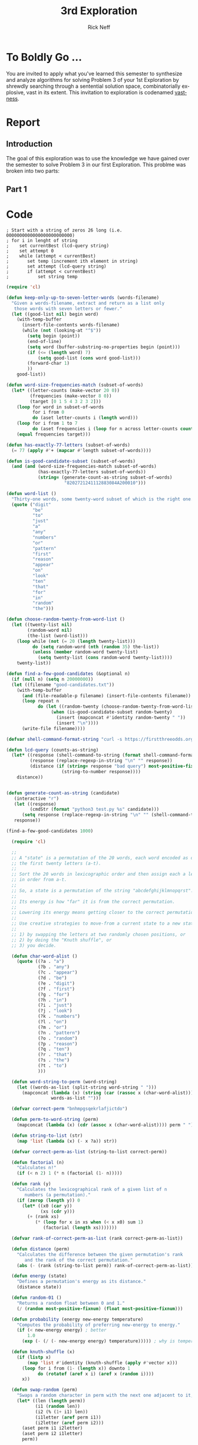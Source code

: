 #+TITLE:  3rd Exploration
#+AUTHOR: Rick Neff
#+EMAIL:  rick.neff@gmail.com
#+LANGUAGE:  en
#+OPTIONS:   H:4 num:t toc:nil \n:nil @:t ::t |:t ^:t *:t TeX:t LaTeX:t
#+STARTUP:   showeverythingNOT
#+COLLABORATORS: Tyler Scott, Marc Hartley

* To Boldly Go ...

  You are invited to apply what you've learned this semester to synthesize and
  analyze algorithms for solving Problem 3 of your 1st Exploration by shrewdly
  searching through a sentential solution space, combinatorially explosive, vast
  in its extent. This invitation to exploration is codenamed [[file:vastness.org][vastness]].

* Report

** Introduction
The goal of this exploration was to use the knowledge we have gained over the semester
to solve Problem 3 in our first Exploration. This problme was broken into two parts:
[1] identifying the words that make up the question, and [2] figuring out the correct
configuration of these words.

** Part 1


* Code

#+BEGIN_SRC elisp
; Start with a string of zeros 26 long (i.e. 0000000000000000000000000)
; for i in lenght of string
;    set currentBest (lcd-query string)
;    set attempt 0
;    while (attempt < currentBest)
;       set temp (increment ith element in string)
;       set attempt (lcd-query string)
;       if (attempt < currentBest)
;           set string temp
#+END_SRC

#+BEGIN_SRC emacs-lisp :tangle vastness-part-1-setup.el
  (require 'cl)

  (defun keep-only-up-to-seven-letter-words (words-filename)
    "Given a words-filename, extract and return as a list only
     those words with seven letters or fewer."
    (let ((good-list nil) begin word)
      (with-temp-buffer
        (insert-file-contents words-filename)
        (while (not (looking-at "^$"))
          (setq begin (point))
          (end-of-line)
          (setq word (buffer-substring-no-properties begin (point)))
          (if (<= (length word) 7)
              (setq good-list (cons word good-list)))
          (forward-char 1)
          ))
      good-list))

  (defun word-size-frequencies-match (subset-of-words)
    (let* ((letter-counts (make-vector 20 0))
           (frequencies (make-vector 8 0))
           (target [0 1 5 4 3 2 3 2]))
      (loop for word in subset-of-words
            for i from 0
            do (aset letter-counts i (length word)))
      (loop for i from 1 to 7
            do (aset frequencies i (loop for n across letter-counts count (= i n))))
      (equal frequencies target)))

  (defun has-exactly-77-letters (subset-of-words)
    (= 77 (apply #'+ (mapcar #'length subset-of-words))))

  (defun is-good-candidate-subset (subset-of-words)
    (and (and (word-size-frequencies-match subset-of-words)
              (has-exactly-77-letters subset-of-words))
              (string= (generate-count-as-string subset-of-words) 
                        "8202721241112883084A200010")))

  (defun word-list ()
    "Thirty-one words, some twenty-word subset of which is the right one."
    (quote ("digit"
            "be"
            "to"
            "just"
            "a"
            "any"
            "numbers"
            "or"
            "pattern"
            "first"
            "reason"
            "appear"
            "on"
            "look"
            "ten"
            "that"
            "for"
            "in"
            "random"
            "the")))

  (defun choose-random-twenty-from-word-list ()
    (let ((twenty-list nil)
          (random-word nil)
          (the-list (word-list)))
      (loop while (not (= 20 (length twenty-list)))
            do (setq random-word (nth (random 35) the-list))
            (unless (member random-word twenty-list)
              (setq twenty-list (cons random-word twenty-list))))
      twenty-list))

  (defun find-a-few-good-candidates (&optional n)
    (if (null n) (setq n 20000000))
    (let ((filename "good-candidates.txt"))
      (with-temp-buffer
        (and (file-readable-p filename) (insert-file-contents filename))
        (loop repeat n
              do (let ((random-twenty (choose-random-twenty-from-word-list)))
                   (when (is-good-candidate-subset random-twenty)
                     (insert (mapconcat #'identity random-twenty " "))
                     (insert "\n"))))
        (write-file filename))))

  (defvar shell-command-format-string "curl -s https://firstthreeodds.org/run/app?lcdq+%s")

  (defun lcd-query (counts-as-string)
    (let* ((response (shell-command-to-string (format shell-command-format-string counts-as-string)))
           (response (replace-regexp-in-string "\n" "" response))
           (distance (if (string= response "bad query") most-positive-fixnum
                       (string-to-number response))))
      distance))


#+END_SRC

#+BEGIN_SRC emacs-lisp :tangle part-1.el
(defun generate-count-as-string (candidate)
   (interactive "r")
   (let ((response)
         (cmdStr (format "python3 test.py %s" candidate)))
      (setq response (replace-regexp-in-string "\n" "" (shell-command-to-string cmdStr)))
   response))

(find-a-few-good-candidates 1000)

#+END_SRC

#+BEGIN_SRC emacs-lisp :tangle vastness-part-2-setup.el
  (require 'cl)

  ;;
  ;; A "state" is a permutation of the 20 words, each word encoded as one of
  ;; the first twenty letters (a-t).
  ;;
  ;; Sort the 20 words in lexicographic order and then assign each a letter,
  ;; in order from a-t.
  ;;
  ;; So, a state is a permutation of the string "abcdefghijklmnopqrst".
  ;;
  ;; Its energy is how "far" it is from the correct permutation.
  ;;
  ;; Lowering its energy means getting closer to the correct permutation.
  ;;
  ;; Use creative strategies to move-from a current state to a new state:
  ;;
  ;; 1) by swapping the letters at two randomly chosen positions, or
  ;; 2) by doing the "Knuth shuffle", or
  ;; 3) you decide.

  (defun char-word-alist ()
    (quote ((?a . "a")
            (?b . "any")
            (?c . "appear")
            (?d . "be")
            (?e . "digit")
            (?f . "first")
            (?g . "for")
            (?h . "in")
            (?i . "just")
            (?j . "look")
            (?k . "numbers")
            (?l . "on")
            (?m . "or")
            (?n . "pattern")
            (?o . "random")
            (?p . "reason")
            (?q . "ten")
            (?r . "that")
            (?s . "the")
            (?t . "to")
            )))

  (defun word-string-to-perm (word-string)
    (let ((words-as-list (split-string word-string " ")))
      (mapconcat (lambda (x) (string (car (rassoc x (char-word-alist)))))
                 words-as-list "")))

  (defvar correct-perm "bnhmpgsqekrlafjictdo")

  (defun perm-to-word-string (perm)
    (mapconcat (lambda (x) (cdr (assoc x (char-word-alist)))) perm " "))

  (defun string-to-list (str)
    (map 'list (lambda (x) (- x ?a)) str))

  (defvar correct-perm-as-list (string-to-list correct-perm))

  (defun factorial (n)
    "Calculates n!"
    (if (< n 2) 1 (* n (factorial (1- n)))))

  (defun rank (y)
    "Calculates the lexicographical rank of a given list of n
       numbers (a permutation)."
    (if (zerop (length y)) 0
      (let* ((x0 (car y))
             (xs (cdr y)))
        (+ (rank xs)
           (* (loop for x in xs when (< x x0) sum 1)
              (factorial (length xs)))))))

  (defvar rank-of-correct-perm-as-list (rank correct-perm-as-list))

  (defun distance (perm)
    "Calculates the difference between the given permutation's rank
       and the rank of the correct permutation."
    (abs (- (rank (string-to-list perm)) rank-of-correct-perm-as-list)))

  (defun energy (state)
    "Defines a permutation's energy as its distance."
    (distance state))

  (defun random-01 ()
    "Returns a random float between 0 and 1."
    (/ (random most-positive-fixnum) (float most-positive-fixnum)))

  (defun probability (energy new-energy temperature)
    "Computes the probability of preferring new-energy to energy."
    (if (< new-energy energy) ; better
        1.0
      (exp (- (/ (- new-energy energy) temperature))))) ; why is temperature used here?

  (defun knuth-shuffle (x)
    (if (listp x)
        (map 'list #'identity (knuth-shuffle (apply #'vector x)))
      (loop for i from (1- (length x)) downto 1
            do (rotatef (aref x i) (aref x (random i))))
      x))

  (defun swap-random (perm)
    "Swaps a random character in perm with the next one adjacent to it, wrapping from end to beginning."
    (let* ((len (length perm))
           (i1 (random len))
           (i2 (% (1+ i1) len))
           (i1letter (aref perm i1))
           (i2letter (aref perm i2)))
      (aset perm i1 i2letter)
      (aset perm i2 i1letter)
      perm))

  (defun move-from (state energy)
    (swap-n-random (copy-sequence state) energy)) ; or swap-random, or ...

  (defun simulate-annealing (initial-state initial-temperature cooling-rate)
    "Performs simulated annealing based on the above functions and
     passed-in initial state, initial temperature and cooling rate parameters."
    (let* ((state (copy-sequence initial-state))
           (temperature initial-temperature)
           (energy (energy state)) ; initial energy
           (best-state state) ; initial best state
           (best-energy energy) ; initial best energy
           (iterations 0)
           new-state new-energy)
      ;; Loop until system has cooled
      (while (> temperature 1)
        (setq new-state (move-from state energy)
              new-energy (energy new-state))

        (when (> (probability energy new-energy temperature) (random-01))
          (setq state new-state
                energy new-energy))

        (when (< new-energy best-energy)
          (setq best-state new-state
                best-energy new-energy))

        ;; Count iterations
        (incf iterations)
        ;; Cool things down
        (setq temperature (if (zerop best-energy) 1 (* temperature cooling-rate))))

      ;; Report best state, its energy and the number of iterations of the while loop
      (list best-state best-energy iterations)))

  (defun try-it (&optional initial-state &optional initial-temperature &optional cooling-rate)
    "Executes the simulate-annealing function with (possibly) default values."
    (or initial-state (setq initial-state "abcdefghijklmnopqrst"))
    (or initial-temperature (setq initial-temperature 100000))
    (or cooling-rate (setq cooling-rate .999))
    (simulate-annealing initial-state initial-temperature cooling-rate))

  (defun run ()
    (message (format "%s" (try-it nil 1000000))))

(try-it nil 1000000000000 .9999)

#+END_SRC

#+BEGIN_SRC emacs-lisp :tangle part-2.el

(defun riffle-shuffle (x)
   (let* ((response (shell-command-to-string (format "python3 riffle-shuffle.py %s" x)))
          (response (replace-regexp-in-string "\n" "" response)))
      response))

(defun pair-shuffle (x temp)
   (let* ((response (shell-command-to-string (format "python3 pair-shuffle.py %s %s" x temp)))
          (response (replace-regexp-in-string "\n" "" response)))
      response))

(defun fish-shuffle (x temp)
   (let* ((response (shell-command-to-string (format "python3 fish.py %s %s" x temp)))
          (response (replace-regexp-in-string "\n" "" response)))
      response))

(defun n-shuffle (x temp)
   (let* ((response (shell-command-to-string (format "python3 n-shuffle.py %s %s" x temp)))
          (response (replace-regexp-in-string "\n" "" response)))
      response))

(defun swap-n-random (perm temp)
   "Swaps a random character in perm with the next one adjacent to it, wrapping from end to beginning."
   (let ((len (length perm))
         (i1) (i2) (i1letter) (i2letter))
         (while (> temp 0)
            (progn
               (set 'i1 (random len))
               (set 'i2 (% (1+ i1) len))
               (set 'i1letter (aref perm i1))
               (set 'i2letter (aref perm i2))
               (aset perm i1 i2letter)
               (aset perm i2 i1letter)
               (setq temp (/ temp 10))))
      perm))
#+END_SRC


* Feedback
